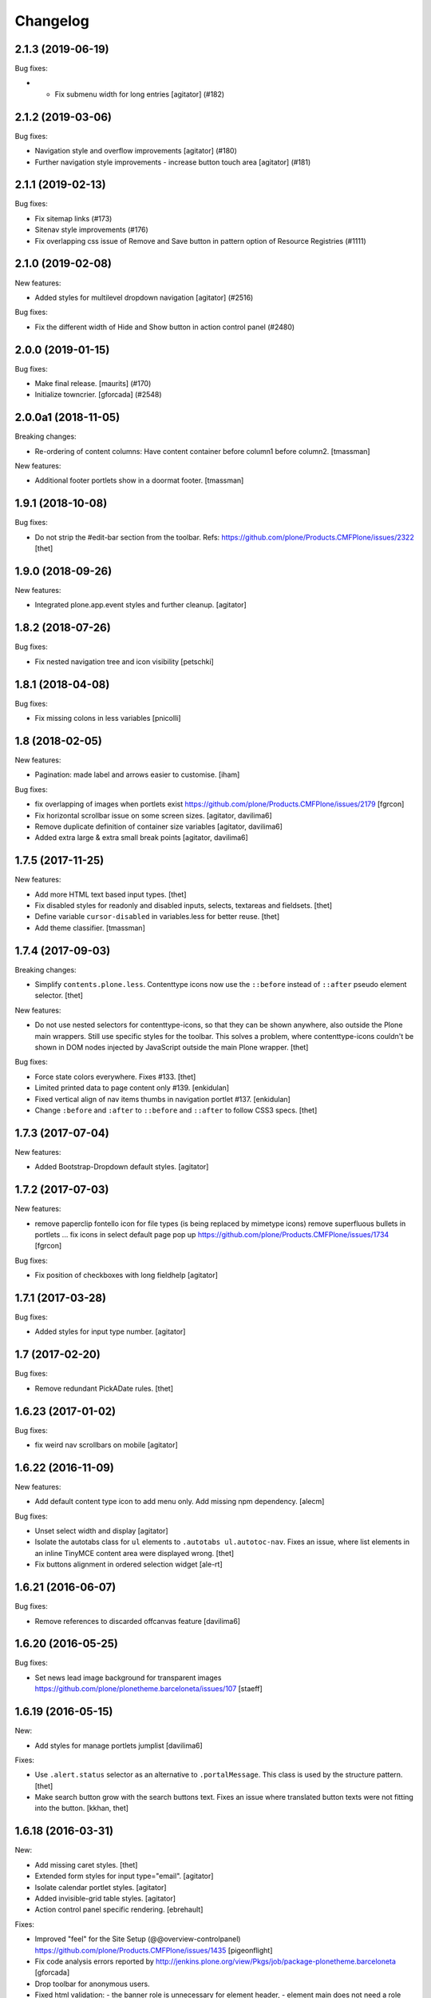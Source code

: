 Changelog
=========


.. You should *NOT* be adding new change log entries to this file.
   You should create a file in the news directory instead.
   For helpful instructions, please see:
   https://github.com/plone/plone.releaser/blob/master/ADD-A-NEWS-ITEM.rst

.. towncrier release notes start

2.1.3 (2019-06-19)
------------------

Bug fixes:


- - Fix submenu width for long entries
    [agitator] (#182)


2.1.2 (2019-03-06)
------------------

Bug fixes:


- Navigation style and overflow improvements [agitator] (#180)
- Further navigation style improvements - increase button touch area [agitator]
  (#181)


2.1.1 (2019-02-13)
------------------

Bug fixes:


- Fix sitemap links (#173)
- Sitenav style improvements (#176)
- Fix overlapping css issue of Remove and Save button in pattern option of
  Resource Registries (#1111)


2.1.0 (2019-02-08)
------------------

New features:


- Added styles for multilevel dropdown navigation [agitator] (#2516)


Bug fixes:


- Fix the different width of Hide and Show button in action control panel
  (#2480)


2.0.0 (2019-01-15)
------------------

Bug fixes:


- Make final release. [maurits] (#170)
- Initialize towncrier. [gforcada] (#2548)


2.0.0a1 (2018-11-05)
--------------------

Breaking changes:

- Re-ordering of content columns: Have content container before column1 before column2.
  [tmassman]

New features:

- Additional footer portlets show in a doormat footer.
  [tmassman]

1.9.1 (2018-10-08)
------------------

Bug fixes:

- Do not strip the #edit-bar section from the toolbar.
  Refs: https://github.com/plone/Products.CMFPlone/issues/2322
  [thet]


1.9.0 (2018-09-26)
------------------

New features:

- Integrated plone.app.event styles and further cleanup.
  [agitator]


1.8.2 (2018-07-26)
------------------

Bug fixes:

- Fix nested navigation tree and icon visibility
  [petschki]


1.8.1 (2018-04-08)
------------------

Bug fixes:

- Fix missing colons in less variables
  [pnicolli]


1.8 (2018-02-05)
----------------

New features:

- Pagination: made label and arrows easier to customise.
  [iham]

Bug fixes:

- fix overlapping of images when portlets exist
  https://github.com/plone/Products.CMFPlone/issues/2179 [fgrcon]

- Fix horizontal scrollbar issue on some screen sizes.
  [agitator, davilima6]

- Remove duplicate definition of container size variables
  [agitator, davilima6]

- Added extra large & extra small break points
  [agitator, davilima6]


1.7.5 (2017-11-25)
------------------

New features:

- Add more HTML text based input types.
  [thet]

- Fix disabled styles for readonly and disabled inputs, selects, textareas and fieldsets.
  [thet]

- Define variable ``cursor-disabled`` in variables.less for better reuse.
  [thet]

- Add theme classifier.
  [tmassman]


1.7.4 (2017-09-03)
------------------

Breaking changes:

- Simplify ``contents.plone.less``.
  Contenttype icons now use the ``::before`` instead of ``::after`` pseudo element selector.
  [thet]


New features:

- Do not use nested selectors for contenttype-icons, so that they can be shown anywhere, also outside the Plone main wrappers.
  Still use specific styles for the toolbar.
  This solves a problem, where contenttype-icons couldn't be shown in DOM nodes injected by JavaScript outside the main Plone wrapper.
  [thet]

Bug fixes:

- Force state colors everywhere.
  Fixes #133.
  [thet]

- Limited printed data to page content only #139.
  [enkidulan]

- Fixed vertical align of nav items thumbs in navigation portlet #137.
  [enkidulan]

- Change ``:before`` and ``:after`` to ``::before`` and ``::after`` to follow CSS3 specs.
  [thet]


1.7.3 (2017-07-04)
------------------

New features:

- Added Bootstrap-Dropdown default styles.
  [agitator]


1.7.2 (2017-07-03)
------------------

New features:

- remove paperclip fontello icon for file types (is being replaced by mimetype icons)
  remove superfluous bullets in portlets ...
  fix icons in select default page pop up
  https://github.com/plone/Products.CMFPlone/issues/1734
  [fgrcon]


Bug fixes:

- Fix position of checkboxes with long fieldhelp
  [agitator]


1.7.1 (2017-03-28)
------------------

Bug fixes:

- Added styles for input type number.
  [agitator]

1.7 (2017-02-20)
----------------

Bug fixes:

- Remove redundant PickADate rules.
  [thet]


1.6.23 (2017-01-02)
-------------------

Bug fixes:

- fix weird nav scrollbars on mobile
  [agitator]


1.6.22 (2016-11-09)
-------------------

New features:

- Add default content type icon to add menu only. Add missing npm dependency.
  [alecm]

Bug fixes:

- Unset select width and display
  [agitator]

- Isolate the autotabs class for ``ul`` elements to ``.autotabs ul.autotoc-nav``.
  Fixes an issue, where list elements in an inline TinyMCE content area were displayed wrong.
  [thet]



- Fix buttons alignment in ordered selection widget
  [ale-rt]


1.6.21 (2016-06-07)
-------------------

Bug fixes:

- Remove references to discarded offcanvas feature
  [davilima6]


1.6.20 (2016-05-25)
-------------------

Bug fixes:

- Set news lead image background for transparent images
  https://github.com/plone/plonetheme.barceloneta/issues/107
  [staeff]


1.6.19 (2016-05-15)
-------------------

New:

- Add styles for manage portlets jumplist
  [davilima6]

Fixes:

- Use ``.alert.status`` selector as an alternative to ``.portalMessage``.
  This class is used by the structure pattern.
  [thet]

- Make search button grow with the search buttons text.
  Fixes an issue where translated button texts were not fitting into the button.
  [kkhan, thet]


1.6.18 (2016-03-31)
-------------------

New:

- Add missing caret styles.
  [thet]

- Extended form styles for input type="email".
  [agitator]

- Isolate calendar portlet styles.
  [agitator]

- Added invisible-grid table styles.
  [agitator]

- Action control panel specific rendering.
  [ebrehault]

Fixes:

- Improved "feel" for the Site Setup (@@overview-controlpanel)
  https://github.com/plone/Products.CMFPlone/issues/1435
  [pigeonflight]

- Fix code analysis errors reported by http://jenkins.plone.org/view/Pkgs/job/package-plonetheme.barceloneta
  [gforcada]
- Drop toolbar for anonymous users.
- Fixed html validation:
  - the banner role is unnecessary for element header,
  - element main does not need a role attribute,
  - the contentinfo role is unnecessary for element footer.
  [maurits]


1.6.17 (2016-02-27)
-------------------

New:

- Modernize pagination markup and switches deprecated ``listingBar`` CSS class to ``pagination``.
  [davilima6]

Fixes:

- Move hero to content
  Issue https://github.com/plone/Products.CMFPlone/issues/974
  [gyst]

- Add ``barceloneta-mixin-font`` to the registerless profile.
  [pcdummy]

- Inline ``style`` tags in head are no more skipped
  [keul]

- Follow best practice for readme.rst
  [allcaps]

- Center the leadimage on the modal window.
  Partially close `#321`_.
  [keul]

- Fix filenames for roboto-lightitalic.ttf, -mediumitalic.ttd
  and -bolditalic.ttf to match those in less files
  [datakurre]


1.6.16 (2016-01-08)
-------------------

Fixes:

- Add 2014 Roboto
  [allcaps]

- Fix @font-face. Load eot, svg and woff.
  [allcaps]

- Add Roboto fonts with full glyph set
  [allcaps]

- Add weight to all fonts (contributes to `#24`_).
  [allcaps]

- Restore the principal aka jumbotron background.
  [allcaps]

- Fix sitemap layout. Drop the columns. (closes `#57`_).
  [allcaps]

- Remove trailing comma's in Grunt file.
  [allcaps]

- Use border radius variables in portlets.
  [allcaps]

- Mismatched properties and values.
  [allcaps]

- Ignore diff of map file.
  [allcaps]


1.6.15 (2015-11-28)
-------------------

Fixes:

- Fixed some css rules (missing clearfixes, aligning thumbs, ...).
  https://github.com/plone/plonetheme.barceloneta/issues/62
  [fgrcon]

- Added css-rules for thumbnails in listings and portlets.
  Related to `#1226`_.
  [fgrcon]

- Underline links in #content-core (criterion 1.4.1).
  [polyester]

- Increased contrast, eliminated contrast-checker false positives.
  [polyester]

- Title under thumb in albumview (closes `#1091`_).
  [polyester]

- Don't include diazo bundle in backend theme.
  [instification]

- Discard duplicated ids for columns (closes `#1105`_)
  [davilima6]

- Add comment to alert on duplicate resource registering
  [davilima6]


1.6.14 (2015-09-27)
-------------------

- Fix in barceloneta word wrap in event listing.
  [sneridagh]


1.6.13 (2015-09-20)
-------------------

- Add spaces beetween checks and labels in search filter (closes `#982`_).
  [rodfersou]

- Center buttons on ordered selection lists (closes `#1017`_).
  [rodfersou]

- Center checkboxes on user/group matrix (closes `#1003`_).
  [rodfersou]

- Remove hero-element from index.html. Instead include a view @@hero.
  Fixes https://github.com/plone/Products.CMFPlone/issues/974
  [pbauer]

- Harmonize plone.app.discussion styles and discussion.plone.less styles
  refs (refs `#764`_)
  [ichim-david]

- Fix display of date widget arrows and footer buttons (refs `#891`_).
  [ichim-david]

- Clean Gruntfile.js, package.json and HOWTO_DEVELOP.rst of grunt
  plugins and information which this package no longer uses since
  commit 9f5434
  [ichim-david]

- provide basic table styles
  [vangheem]

- Fixed (refs `#979`_ and `#981`_) related to text not wrapping when unusual
  (and artificial) text with no white-space exists in the page
  [sneridagh]

- Fixed styling problems when figcaption is very long
  [sneridagh]

- Renamed the news.plone.less into behaviors.plone.less as it no longer make
  sense
  [sneridagh]


1.6.12 (2015-09-12)
-------------------

- Fix display of album_view title links (closes `#911`_).
  [ichim-david]


1.6.11 (2015-09-08)
-------------------

- Bring back document byline (closes `#741`_).
  [rodfersou]

- Prefer rules with CSS selectors over XPath whenever possible
  [davilima6]


1.6.10 (2015-09-07)
-------------------

- Add a pared down version of barceloneta to include in your theme to save you
  making a custom backend theme.
  [djay]


1.6.9 (2015-08-22)
------------------

- Hide searchbox, personaltools, breadcrumbs in print.css
  [gomez]

- Updated font-weight on portlet headers
  [pigeonflight]

- Update font-weight on portlet management items
  [vangheem]

- Updated to index.html: link to plone.com opens in new window/tab
  [tkimnguyen]


1.6.8 (2015-07-18)
------------------

- New control panel overview and portlet layout.
  [sneridagh]

- Fixed bug in portlet navigation due to a CSS error.
  [sneridagh]

- Fix problem with CSS leaking from the cp overview to the portlet.
  [sneridagh]

- Fix map.
  [sneridagh]

- Added a:hover styles for h1 h2 h3.
  [agitator]

- Role for gigantic is complementary.
  [bloodbare]

- Do not use absolute prefix to reference index.html to copying themes
  does not reference original theme file.
  [vangheem]

- Toolbar fixes.
  [bloodbare]

- Various mobile fixes.
  [agitator]

- Update index.html. Change plone.org link to plone.com.
  [tkimnguyen]

- Do not uppercase the colophon.
  [gforcada]


1.6.7 (2015-06-05)
------------------

- provide more sane default widths and heights to select[multiple] and
  textareas
  [vangheem]

- hide crud-form select header by default
  [vangheem]

- remove loader since it is in mockup now
  [vangheem]

- tweak manage portlets styles
  [vangheem]

- fixed rules for copying content.
  [hvozdovych]


1.6.6 (2015-05-13)
------------------

- provide some spacing between event summary and content
  [vangheem]


1.6.5 (2015-05-05)
------------------

- Fix extending barceloneta with xi:include
  [pbauer]


1.6.4 (2015-05-04)
------------------

- fix in and out widget button style
  [vangheme]

- no one likes the star for required field label, try circle
  [vangheem]

- add plone-loader style so you can add decent loader to javascript
  [vangheem]

- add styles for search form
  [vangheem]

- Cleanup: Remove unused resources.
  [thet]

- Fix toggling navigation at mobile widths.
  [davisagli]

- Remove sticky footer (it required a hardcoded height, which does not work
  for an element that may have varying content).
  [davisagli]

- Add clearfix to `.row`.
  [davisagli]

- pat-modal pattern has been renamed to pat-plone-modal
  [jcbrand]


1.6.3 (2015-03-26)
------------------

- Add language selector widget
  [bloodbare]


1.6.2 (2015-03-21)
------------------

* Change font family of ``form.widgets.IRichText.text`` textareas to monospace.
  This affects the texteditor only in non-Richtext mode and helps editing e.g.
  Restructured Text.
  [thet]

* Change ``min-height`` of textarea fields from auto to ``4em`` (description,
  etc.), respectively ``12em`` for IRichText widgets (e.g. when displayed
  without a visual editor).
  [thet]

* Return to being a clean Diazo theme so that we are a safe starting point for
  people building their own themes and a good practice example that works when
  copying the theme in the TTW theme editor.
  [optilude, bloodbare]


1.6.1 (2014-11-01)
------------------

* Remind committers to add changelog entries. I'm not your monkey.
  [esteele]


1.6.0 (2014-04-20)
------------------

* Initial release
  [esteele]

.. _`#741`: https://github.com/plone/Products.CMFPlone/issues/741
.. _`#764`: https://github.com/plone/Products.CMFPlone/issues/764
.. _`#891`: https://github.com/plone/Products.CMFPlone/issues/891
.. _`#911`: https://github.com/plone/Products.CMFPlone/issues/911
.. _`#979`: https://github.com/plone/Products.CMFPlone/issues/979
.. _`#981`: https://github.com/plone/Products.CMFPlone/issues/981
.. _`#982`: https://github.com/plone/Products.CMFPlone/issues/982
.. _`#1003`: https://github.com/plone/Products.CMFPlone/issues/1003
.. _`#1017`: https://github.com/plone/Products.CMFPlone/issues/1017
.. _`#1091`: https://github.com/plone/Products.CMFPlone/issues/1091
.. _`#1105`: https://github.com/plone/Products.CMFPlone/issues/1105
.. _`#1226`: https://github.com/plone/Products.CMFPlone/issues/1226
.. _`#24`: https://github.com/plone/plonetheme.barceloneta/issues/24
.. _`#57`: https://github.com/plone/plonetheme.barceloneta/issues/57
.. _`#321`: https://github.com/plone/plone.app.contenttypes/issues/321
